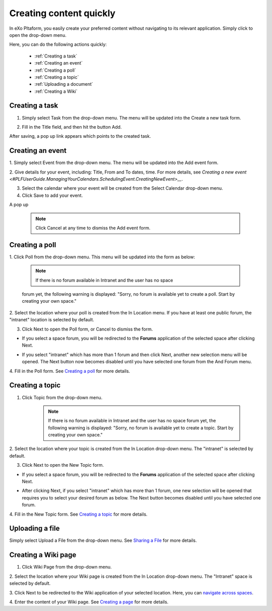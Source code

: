 .. _Creating-content:

Creating content quickly
========================

In eXo Pltaform, you easily create your preferred content without navigating
to its relevant application. Simply click |image0| to open the drop-down
menu.

|image1|

Here, you can do the following actions quickly:

 * :ref:`Creating a task`
 * :ref:`Creating an event`
 * :ref:`Creating a poll`
 * :ref:`Creating a topic` 
 * :ref:`Uploading a document`
 * :ref:`Creating a Wiki`


.. _Creating a task:

Creating a task
~~~~~~~~~~~~~~~

1. Simply select Task from the drop-down menu. The menu will be updated into the Create a new task form.

|image2|

2. Fill in the Title field, and then hit the button Add.

After saving, a pop up link appears\ |image3| which points to the
created task.

.. _Creating an event:

Creating an event
~~~~~~~~~~~~~~~~~~

1. Simply select Event from the drop-down menu. The menu will be updated
into the Add event form.

|image4|

2. Give details for your event, including: Title, From and To dates, time.
For more details, see `Creating a new event <#PLFUserGuide.ManagingYourCalendars.SchedulingEvent.CreatingNewEvent>__`.

3. Select the calendar where your event will be created from the Select Calendar drop-down menu.

4. Click Save to add your event.

A pop up |image5|

    .. note:: Click Cancel at any time to dismiss the Add event form.
    
.. _Creating a poll:    

Creating a poll
~~~~~~~~~~~~~~~

1. Click Poll from the drop-down menu. This menu will be updated into the
form as below:

|image6|

    .. note:: If there is no forum available in Intranet and the user has no space
    forum yet, the following warning is displayed: "Sorry, no forum is
    available yet to create a poll. Start by creating your own space."

2. Select the location where your poll is created from the In Location
menu. If you have at least one public forum, the "intranet" location is
selected by default.

3. Click Next to open the Poll form, or Cancel to dismiss the form.

-  If you select a space forum, you will be redirected to the **Forums**
   application of the selected space after clicking Next.

-  If you select "intranet" which has more than 1 forum and then click
   Next, another new selection menu will be opened. The Next button now
   becomes disabled until you have selected one forum from the And Forum
   menu.

   |image7|

4. Fill in the Poll form. See `Creating a
poll <#PLFUserGuide.BuildingYourForum.RegularUser.Topics.CreatingPoll>`__
for more details.

.. _Creating a topic: 
 
Creating a topic
~~~~~~~~~~~~~~~~~~~~~


1. Click Topic from the drop-down menu.

    .. note:: If there is no forum available in Intranet and the user has no space forum yet, the following warning is displayed: "Sorry, no forum is available yet to create a topic. Start by creating your own space."

2. Select the location where your topic is created from the In Location
drop-down menu. The "intranet" is selected by default.

3. Click Next to open the New Topic form.

-  If you select a space forum, you will be redirected to the **Forums**
   application of the selected space after clicking Next.

-  After clicking Next, if you select "intranet" which has more than 1
   forum, one new selection will be opened that requires you to select
   your desired forum as below. The Next button becomes disabled until
   you have selected one forum.

   |image8|

4. Fill in the New Topic form. See `Creating a
topic <#PLFUserGuide.BuildingYourForum.RegularUser.Topics.CreatingTopic>`__
for more details.

.. _Uploading a document: 

Uploading a file
~~~~~~~~~~~~~~~~~~~~~

Simply select Upload a File from the drop-down menu. See `Sharing a
File <Sharing-Link-and-File>`__
for more details.

.. _Creating a Wiki: 

Creating a Wiki page
~~~~~~~~~~~~~~~~~~~~~~~~~~~~~~

1. Click Wiki Page from the drop-down menu.

|image9|

2. Select the location where your Wiki page is created from the In Location
drop-down menu. The "Intranet" space is selected by default.

3. Click Next to be redirected to the Wiki application of your selected
location. Here, you can `navigate across
spaces <#PLFUserGuide.BuildWiki.Overview.NavigatingAcrossAspaces>`__.

4. Enter the content of your Wiki page. See `Creating a
page <#PLFUserGuide.WorkingWithWikis.ManagingContent.AddingAndEditingPages.CreatingPage>`__
for more details.

.. |image0| image:: images/common/create_navigation.png
.. |image1| image:: images/platform/create_menu.png
.. |image2| image:: images/platform/add-task-quickly.png
.. |image3| image:: images/common/task-quick-link.png
.. |image4| image:: images/platform/create_event.png
.. |image5| image:: images/platform/event-added-quick.png
.. |image6| image:: images/platform/create_poll.png
.. |image7| image:: images/platform/poll_select_forum.png
.. |image8| image:: images/platform/topic_select_forum.png
.. |image9| image:: images/platform/create_wiki_page.png


